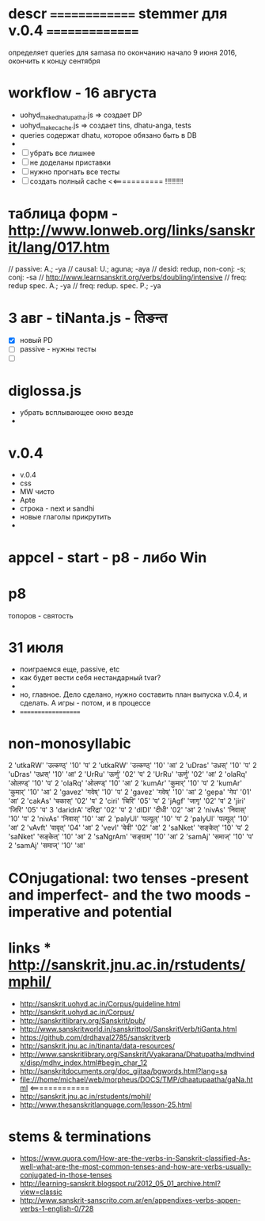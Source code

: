 #+STARTUP: overview
#+STARTUP: hidestars

* descr ============== stemmer для v.0.4 ===============
  определяет queries для samasa по окончанию
  начало 9 июня 2016, окончить к концу сентября

* workflow  - 16 августа
  - uohyd_make_dhatupatha.js => создает DP
  - uohyd_make_cache.js => создает tins, dhatu-anga, tests
  - queries содержат dhatu, которое обязано быть в DB
  -
  - [ ] убрать все лишнее
  - [ ] не доделаны приставки
  - [ ] нужно прогнать все тесты
  - [ ] создать полный cache <<=========== !!!!!!!!!



*  таблица форм - http://www.lonweb.org/links/sanskrit/lang/017.htm
   // passive: A.; -ya
   // causal: U.; aguna; -aya
   // desid: redup, non-conj: -s; conj: -sa
   // http://www.learnsanskrit.org/verbs/doubling/intensive
   // freq: redup spec. A.; -ya
   // freq: redup. spec. P.; -ya




* 3 авг - tiNanta.js - तिङन्त
  - [X] новый PD
  - [ ] passive - нужны тесты
  - [ ]

* diglossa.js
  - убрать всплывающее окно везде
  -


* v.0.4
  - v.0.4
  - css
  - MW чисто
  - Apte
  - строка - next и sandhi
  - новые глаголы прикрутить
  -

* appcel - start - p8 - либо Win


* p8
  топоров - святость


* 31 июля
  - поиграемся еще, passive, etc
  - как будет вести себя нестандарный tvar?
  -
  - но, главное. Дело сделано, нужно составить план выпуска v.0.4, и сделать. А игры - потом, и в процессе
  - ===================


* non-monosyllabic
2 'utkaRW' 'उत्कण्ठ्' '10' 'प'
2 'utkaRW' 'उत्कण्ठ्' '10' 'आ'
2 'uDras' 'उध्रस्' '10' 'प'
2 'uDras' 'उध्रस्' '10' 'आ'
2 'UrRu' 'ऊर्णु' '02' 'प'
2 'UrRu' 'ऊर्णु' '02' 'आ'
2 'olaRq' 'ओलण्ड्' '10' 'प'
2 'olaRq' 'ओलण्ड्' '10' 'आ'
2 'kumAr' 'कुमार्' '10' 'प'
2 'kumAr' 'कुमार्' '10' 'आ'
2 'gavez' 'गवेष्' '10' 'प'
2 'gavez' 'गवेष्' '10' 'आ'
2 'gepa' 'गेप' '01' 'आ'
2 'cakAs' 'चकास्' '02' 'प'
2 'ciri' 'चिरि' '05' 'प'
2 'jAgf' 'जागृ' '02' 'प'
2 'jiri' 'जिरि' '05' 'प'
3 'daridrA' 'दरिद्रा' '02' 'प'
2 'dIDI' 'दीधी' '02' 'आ'
2 'nivAs' 'निवास्' '10' 'प'
2 'nivAs' 'निवास्' '10' 'आ'
2 'palyUl' 'पल्यूल्' '10' 'प'
2 'palyUl' 'पल्यूल्' '10' 'आ'
2 'vAvft' 'वावृत्' '04' 'आ'
2 'vevI' 'वेवी' '02' 'आ'
2 'saNket' 'सङ्केत्' '10' 'प'
2 'saNket' 'सङ्केत्' '10' 'आ'
2 'saNgrAm' 'सङ्ग्राम्' '10' 'आ'
2 'samAj' 'समाज्' '10' 'प'
2 'samAj' 'समाज्' '10' 'आ'


* COnjugational: two tenses -present and imperfect- and the two moods - imperative and potential


* links *** http://sanskrit.jnu.ac.in/rstudents/mphil/
 - http://sanskrit.uohyd.ac.in/Corpus/guideline.html
 - http://sanskrit.uohyd.ac.in/Corpus/
 - http://sanskritlibrary.org/Sanskrit/pub/
 - http://www.sanskritworld.in/sanskrittool/SanskritVerb/tiGanta.html
 - https://github.com/drdhaval2785/sanskritverb
 - http://sanskrit.jnu.ac.in/tinanta/data-resources/
 - http://www.sanskritlibrary.org/Sanskrit/Vyakarana/Dhatupatha/mdhvindx/disp/mdhv_index.html#begin_char_12
 - http://sanskritdocuments.org/doc_giitaa/bgwords.html?lang=sa
 - file:///home/michael/web/morpheus/DOCS/TMP/dhaatupaatha/gaNa.html <=============
 - http://sanskrit.jnu.ac.in/rstudents/mphil/
 - http://www.thesanskritlanguage.com/lesson-25.html





* stems & terminations
  - https://www.quora.com/How-are-the-verbs-in-Sanskrit-classified-As-well-what-are-the-most-common-tenses-and-how-are-verbs-usually-conjugated-in-those-tenses
  - http://learning-sanskrit.blogspot.ru/2012_05_01_archive.html?view=classic
  - http://www.sanskrit-sanscrito.com.ar/en/appendixes-verbs-appen-verbs-1-english-0/728
